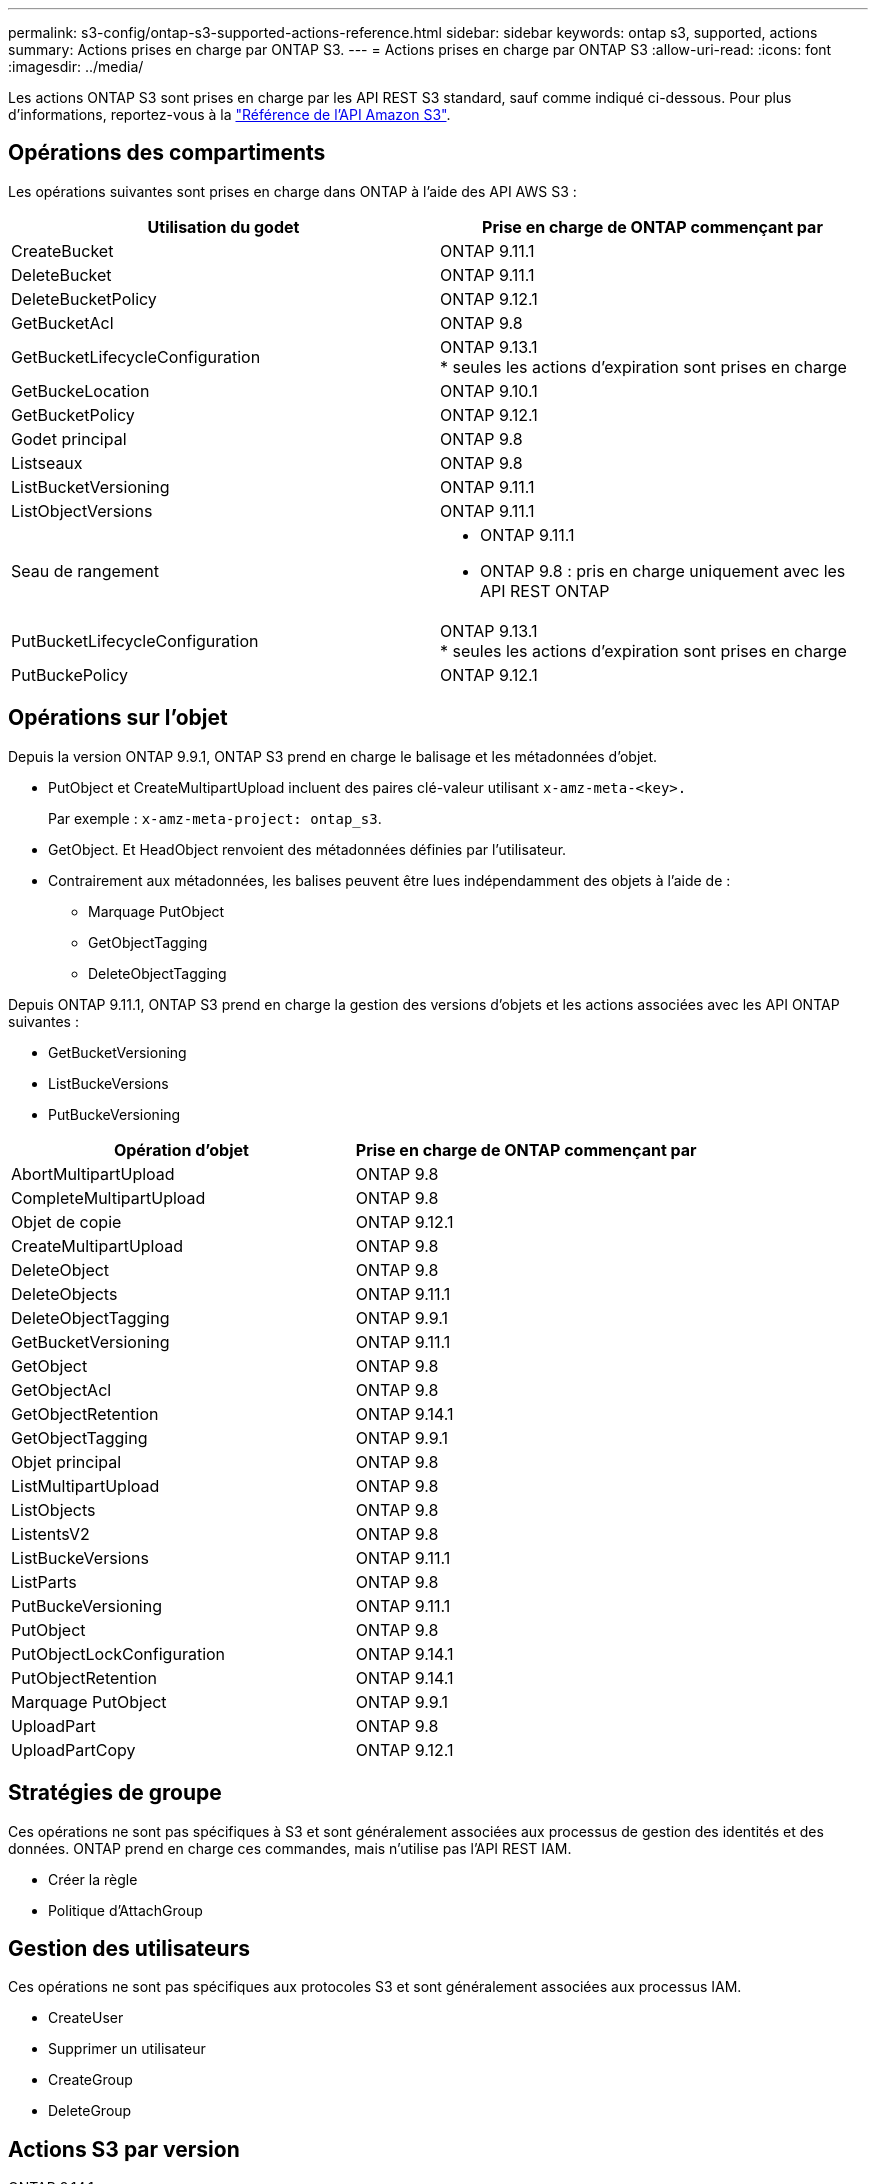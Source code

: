 ---
permalink: s3-config/ontap-s3-supported-actions-reference.html 
sidebar: sidebar 
keywords: ontap s3, supported, actions 
summary: Actions prises en charge par ONTAP S3. 
---
= Actions prises en charge par ONTAP S3
:allow-uri-read: 
:icons: font
:imagesdir: ../media/


[role="lead"]
Les actions ONTAP S3 sont prises en charge par les API REST S3 standard, sauf comme indiqué ci-dessous. Pour plus d'informations, reportez-vous à la link:https://docs.aws.amazon.com/AmazonS3/latest/API/Type_API_Reference.html["Référence de l'API Amazon S3"^].



== Opérations des compartiments

Les opérations suivantes sont prises en charge dans ONTAP à l'aide des API AWS S3 :

|===
| Utilisation du godet | Prise en charge de ONTAP commençant par 


| CreateBucket | ONTAP 9.11.1 


| DeleteBucket | ONTAP 9.11.1 


| DeleteBucketPolicy | ONTAP 9.12.1 


| GetBucketAcl | ONTAP 9.8 


| GetBucketLifecycleConfiguration | ONTAP 9.13.1 +
* seules les actions d'expiration sont prises en charge 


| GetBuckeLocation | ONTAP 9.10.1 


| GetBucketPolicy | ONTAP 9.12.1 


| Godet principal | ONTAP 9.8 


| Listseaux | ONTAP 9.8 


| ListBucketVersioning | ONTAP 9.11.1 


| ListObjectVersions | ONTAP 9.11.1 


| Seau de rangement  a| 
* ONTAP 9.11.1
* ONTAP 9.8 : pris en charge uniquement avec les API REST ONTAP




| PutBucketLifecycleConfiguration | ONTAP 9.13.1 +
* seules les actions d'expiration sont prises en charge 


| PutBuckePolicy | ONTAP 9.12.1 
|===


== Opérations sur l'objet

Depuis la version ONTAP 9.9.1, ONTAP S3 prend en charge le balisage et les métadonnées d'objet.

* PutObject et CreateMultipartUpload incluent des paires clé-valeur utilisant `x-amz-meta-<key>.`
+
Par exemple : `x-amz-meta-project: ontap_s3`.

* GetObject. Et HeadObject renvoient des métadonnées définies par l'utilisateur.
* Contrairement aux métadonnées, les balises peuvent être lues indépendamment des objets à l'aide de :
+
** Marquage PutObject
** GetObjectTagging
** DeleteObjectTagging




Depuis ONTAP 9.11.1, ONTAP S3 prend en charge la gestion des versions d'objets et les actions associées avec les API ONTAP suivantes :

* GetBucketVersioning
* ListBuckeVersions
* PutBuckeVersioning


|===
| Opération d'objet | Prise en charge de ONTAP commençant par 


| AbortMultipartUpload | ONTAP 9.8 


| CompleteMultipartUpload | ONTAP 9.8 


| Objet de copie | ONTAP 9.12.1 


| CreateMultipartUpload | ONTAP 9.8 


| DeleteObject | ONTAP 9.8 


| DeleteObjects | ONTAP 9.11.1 


| DeleteObjectTagging | ONTAP 9.9.1 


| GetBucketVersioning | ONTAP 9.11.1 


| GetObject | ONTAP 9.8 


| GetObjectAcl | ONTAP 9.8 


| GetObjectRetention | ONTAP 9.14.1 


| GetObjectTagging | ONTAP 9.9.1 


| Objet principal | ONTAP 9.8 


| ListMultipartUpload | ONTAP 9.8 


| ListObjects | ONTAP 9.8 


| ListentsV2 | ONTAP 9.8 


| ListBuckeVersions | ONTAP 9.11.1 


| ListParts | ONTAP 9.8 


| PutBuckeVersioning | ONTAP 9.11.1 


| PutObject | ONTAP 9.8 


| PutObjectLockConfiguration | ONTAP 9.14.1 


| PutObjectRetention | ONTAP 9.14.1 


| Marquage PutObject | ONTAP 9.9.1 


| UploadPart | ONTAP 9.8 


| UploadPartCopy | ONTAP 9.12.1 
|===


== Stratégies de groupe

Ces opérations ne sont pas spécifiques à S3 et sont généralement associées aux processus de gestion des identités et des données. ONTAP prend en charge ces commandes, mais n'utilise pas l'API REST IAM.

* Créer la règle
* Politique d'AttachGroup




== Gestion des utilisateurs

Ces opérations ne sont pas spécifiques aux protocoles S3 et sont généralement associées aux processus IAM.

* CreateUser
* Supprimer un utilisateur
* CreateGroup
* DeleteGroup




== Actions S3 par version

.ONTAP 9.14.1
ONTAP 9.14.1 ajoute la prise en charge du verrouillage objet S3.


NOTE: Les opérations de mise en attente légale (verrous sans durée de conservation définie) ne sont pas prises en charge.

* GetObjectLockConfiguration
* GetObjectRetention
* PutObjectLockConfiguration
* PutObjectRetention


.ONTAP 9.13.1
ONTAP 9.13.1 offre une prise en charge supplémentaire de la gestion du cycle de vie des compartiments.

* DeleteBuckeLifecycleConfiguration
* GetBucketLifecycleConfiguration
* PutBucketLifecycleConfiguration


.ONTAP 9.12.1
ONTAP 9.12.1 permet de prendre en charge les règles de compartiment et de copier les objets.

* DeleteBucketPolicy
* GetBucketPolicy
* PutBuckePolicy
* Objet de copie
* UploadPartCopy


.ONTAP 9.11.1
ONTAP 9.11.1 prend également en charge la gestion des versions, les URL présignées, les téléchargements avec groupes de commandes et la prise en charge des actions S3 courantes, telles que la création et la suppression de compartiments à l'aide des API S3.

* ONTAP S3 prend désormais en charge les requêtes de signature de téléchargements avec groupe de hachage à l'aide de x-amz-content-sha256 : STREAMING-AWS4-HMAC-SHA256-CHARGE
* ONTAP S3 prend désormais en charge des applications client utilisant des URL présignées pour partager des objets ou permettre à d'autres utilisateurs de télécharger des objets sans requérir d'informations d'identification utilisateur.
* CreateBucket
* DeleteBucket
* GetBucketVersioning
* ListBuckeVersions
* Seau de rangement
* PutBuckeVersioning
* DeleteObjects
* ListObjectVersions



NOTE: Comme le FlexGroup sous-jacent n'est pas créé avant que le premier compartiment ne soit, un compartiment doit d'abord être créé dans ONTAP avant qu'un client externe puisse créer un compartiment à l'aide de CreateBucket.

.ONTAP 9.10.1
ONTAP 9.10.1 ajoute la prise en charge de SnapMirror S3 et de GetBucketLocation.

* GetBuckeLocation


.ONTAP 9.9.1
ONTAP 9.9.1 ajoute la prise en charge du balisage et des métadonnées d'objet à ONTAP S3.

* PutObject et CreateMultipartUpload incluent désormais des paires clé-valeur utilisant 'x-amz-meta-<key>'. Par exemple : 'x-amz-meta-project: ONTAP_s3'.
* GetObject et HeadObject renvoient maintenant des métadonnées définies par l'utilisateur.


Les étiquettes peuvent également être utilisées avec des compartiments. Contrairement aux métadonnées, les balises peuvent être lues indépendamment des objets à l'aide de :

* Marquage PutObject
* GetObjectTagging
* DeleteObjectTagging

